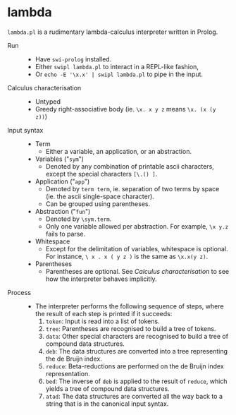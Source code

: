 * lambda

=lambda.pl= is a rudimentary lambda-calculus interpreter written in Prolog.

- Run ::
  - Have =swi-prolog= installed.
  - Either =swipl lambda.pl= to interact in a REPL-like fashion,
  - Or =echo -E '\x.x' | swipl lambda.pl= to pipe in the input.

- Calculus characterisation ::
  - Untyped
  - Greedy right-associative body (ie. =\x. x y z= means =\x. (x (y z))=)

- Input syntax ::
  - Term
    - Either a variable, an application, or an abstraction.
  - Variables ("=sym=")
    - Denoted by any combination of printable ascii characters, except the special characters =[\.() ]=.
  - Application ("=app=")
    - Denoted by =term term=, ie. separation of two terms by space (ie. the ascii single-space character).
    - Can be grouped using parentheses.
  - Abstraction ("=fun=")
    - Denoted by =\sym.term=.
    - Only one variable allowed per abstraction. For example, =\x y.z= fails to parse.
  - Whitespace
    - Except for the delimitation of variables, whitespace is optional. For instance, =\ x . x ( y z )= is the same as =\x.x(y z)=.
  - Parentheses
    - Parentheses are optional. See /Calculus characterisation/ to see how the interpreter behaves implicitly.

- Process ::
  - The interpreter performs the following sequence of steps, where the result of each step is printed if it succeeds:
    1. =token=: Input is read into a list of tokens.
    1. =tree=: Parentheses are recognised to build a tree of tokens.
    1. =data=: Other special characters are recognised to build a tree of compound data structures.
    1. =deb=: The data structures are converted into a tree representing the de Bruijn index.
    1. =reduce=: Beta-reductions are performed on the de Bruijn index representation.
    1. =bed=: The inverse of =deb= is applied to the result of =reduce=, which yields a tree of compound data structures.
    1. =atad=: The data structures are converted all the way back to a string that is in the canonical input syntax.

